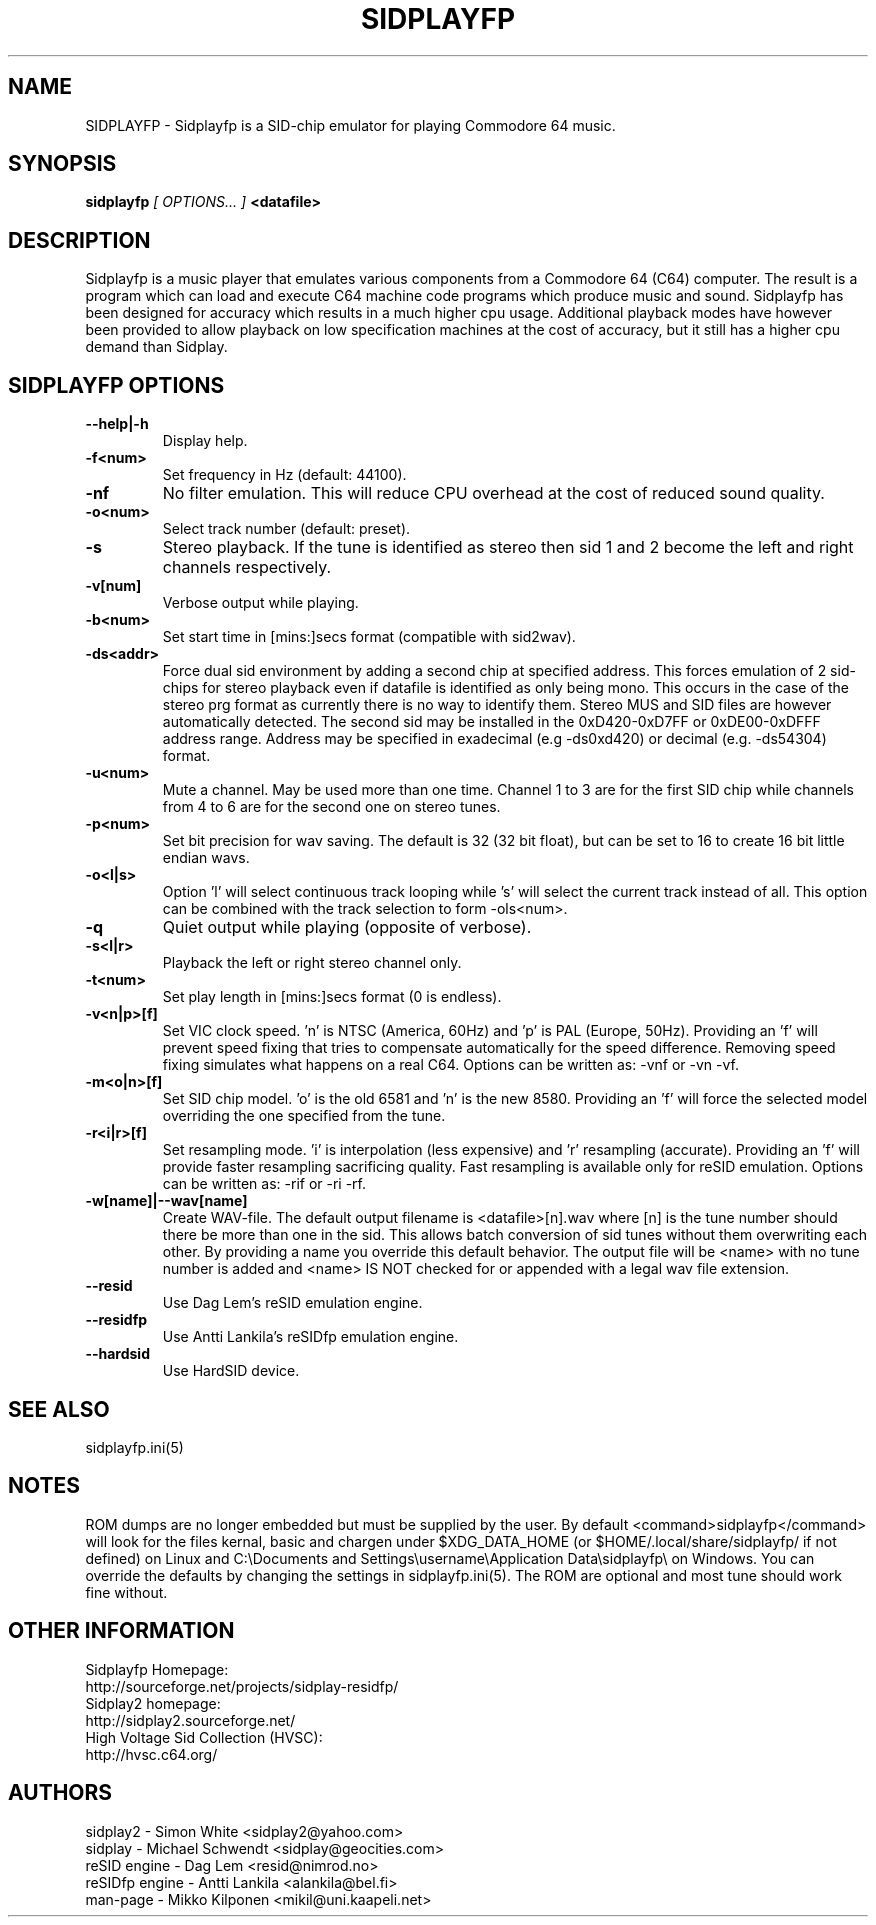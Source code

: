 .\" Copyright 2000 Simon White (s_a_white@email.com)
.\" Copyright 2000 Mikko Kilponen (mikil@uni.kaapeli.net)
.\" Copyright 2012 Leandro Nini (drfiemost@users.sourceforge.net)
.TH SIDPLAYFP 1 "18 March 2012" "SID Player Application"
.SH NAME
SIDPLAYFP \- Sidplayfp is a SID-chip emulator for playing Commodore 64 music.
.SH SYNOPSIS
.B sidplayfp
.I [ OPTIONS... ]
.B <datafile>
.SH DESCRIPTION
Sidplayfp is a music player that emulates various components from a Commodore 64 (C64) computer.  The result is a program which can load and execute C64 machine code programs which produce music and sound.  Sidplayfp has been designed for accuracy which results in a much higher cpu usage.  Additional playback modes have however been provided to allow playback on low specification machines at the cost of accuracy, but it still has a higher cpu demand than Sidplay.
.SH SIDPLAYFP OPTIONS
.TP
\fB\--help|-h\fR
Display help.
.TP
\fB\-f<num>\fR
Set frequency in Hz (default: 44100).
.TP
\fB\-nf\fR
No filter emulation.  This will reduce CPU overhead at the cost of reduced sound quality.
.TP
\fB\-o<num>\fR
Select track number (default: preset).
.TP
\fB\-s\fR
Stereo playback.  If the tune is identified as stereo then sid 1 and 2 become the left and right channels respectively.
.TP
\fB\-v[num]\fR
Verbose output while playing.
.TP
\fB\-b<num>\fR
Set start time in [mins:]secs format (compatible with sid2wav).
.TP
\fB\-ds<addr>\fR
Force dual sid environment by adding a second chip at specified address.
This forces emulation of  2 sid-chips for stereo playback
even if datafile is identified as only being mono.  This occurs
in the case of the stereo prg format as currently there is no way
to identify them.  Stereo MUS and SID files are however automatically
detected.
The second sid may be installed in the 0xD420-0xD7FF or 0xDE00-0xDFFF
address range.
Address may be specified in exadecimal (e.g -ds0xd420) or decimal
(e.g. -ds54304) format.
.TP
\fB\-u<num>\fR
Mute a channel.  May be used more than one time.  Channel 1 to 3 are for the first SID chip while channels from 4 to 6 are for the second one on stereo tunes.
.TP
\fB\-p<num>\fR
Set bit precision for wav saving. The default is 32 (32 bit float), but can be set to 16 to create 16 bit little endian wavs.
.TP
\fB\-o<l|s>\fR
Option 'l' will select continuous track looping while 's' will select the current track
instead of all.  This option can be combined with the track selection to
form -ols<num>.
.TP
\fB\-q\fR
Quiet output while playing (opposite of verbose).
.TP
\fB\-s<l|r>\fR
Playback the left or right stereo channel only.
.TP
\fB\-t<num>\fR
Set play length in [mins:]secs format (0 is endless).
.TP
\fB\-v<n|p>[f]\fR
Set VIC clock speed.  'n' is NTSC (America, 60Hz) and 'p' is PAL (Europe, 50Hz).  Providing an 'f' will prevent speed fixing that tries to compensate automatically for the speed difference.  Removing speed fixing simulates what happens on a real C64.  Options can be written as: -vnf or -vn -vf.
.TP
\fB\-m<o|n>[f]\fR
Set SID chip model.  'o' is the old 6581 and 'n' is the new 8580.  Providing an 'f' will force the selected model overriding the one specified from the tune.
.TP
\fB\-r<i|r>[f]\fR
Set resampling mode.  'i' is interpolation (less expensive) and 'r' resampling (accurate).  Providing an 'f' will provide faster resampling sacrificing quality.  Fast resampling is available only for reSID emulation.  Options can be written as: -rif or -ri -rf.
.TP
\fB\-w[name]|--wav[name]\fR
Create WAV-file.  The default output filename is <datafile>[n].wav where [n] is the tune number should there be more than one in the sid.  This allows batch conversion of sid tunes without them overwriting each other.  By providing a name you override this default behavior.  The output file will be <name> with no tune number is added and <name> IS NOT checked for or appended with a legal wav file extension.
.TP
\fB\--resid\fR
Use Dag Lem's reSID emulation engine.
.TP
\fB\--residfp\fR
Use Antti Lankila's reSIDfp emulation engine.
.TP
\fB\--hardsid\fR
Use HardSID device.

.SH "SEE ALSO"
sidplayfp.ini(5)

.RS
.SH NOTES
ROM dumps are no longer embedded but must be supplied by the user. By default <command>sidplayfp</command> will look for the files kernal, basic and chargen under $XDG_DATA_HOME (or $HOME/.local/share/sidplayfp/ if not defined) on Linux and C:\\Documents and Settings\\username\\Application Data\\sidplayfp\\ on Windows. You can override the defaults by changing the settings in sidplayfp.ini(5). The ROM are optional and most tune should work fine without.
.SH OTHER INFORMATION
Sidplayfp Homepage:
    http://sourceforge.net/projects/sidplay-residfp/
.br
Sidplay2 homepage:
    http://sidplay2.sourceforge.net/
.br
High Voltage Sid Collection (HVSC):
    http://hvsc.c64.org/
.SH AUTHORS
sidplay2     - Simon White <sidplay2@yahoo.com>
.br
sidplay      - Michael Schwendt <sidplay@geocities.com>
.br
reSID engine - Dag Lem <resid@nimrod.no>
.br
reSIDfp engine - Antti Lankila <alankila@bel.fi>
.br
man-page     - Mikko Kilponen <mikil@uni.kaapeli.net>
